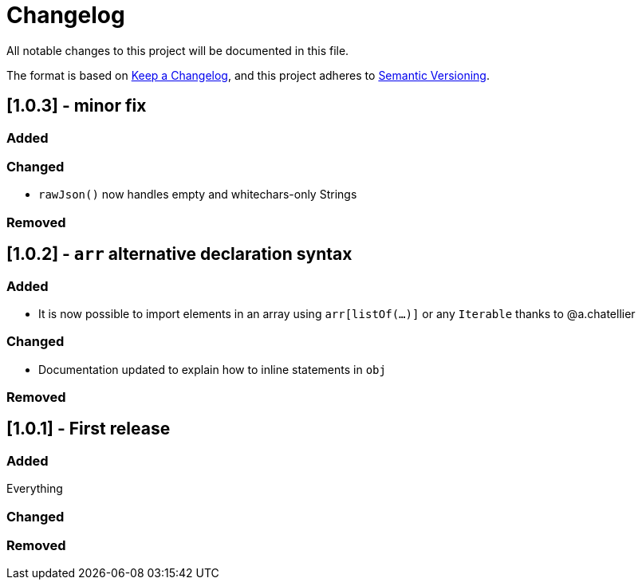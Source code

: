 = Changelog

All notable changes to this project will be documented in this file.

The format is based on https://keepachangelog.com/en/1.0.0/[Keep a Changelog],
and this project adheres to https://semver.org/spec/v2.0.0.html[Semantic Versioning].

== [1.0.3] - minor fix

=== Added

=== Changed

* `rawJson()` now handles empty and whitechars-only Strings

=== Removed

== [1.0.2] - `arr` alternative declaration syntax

=== Added

* It is now possible to import elements in an array using `arr[listOf(...)]` or any `Iterable` thanks to @a.chatellier

=== Changed

* Documentation updated to explain how to inline statements in `obj`

=== Removed

== [1.0.1] - First release

=== Added

Everything

=== Changed

=== Removed
